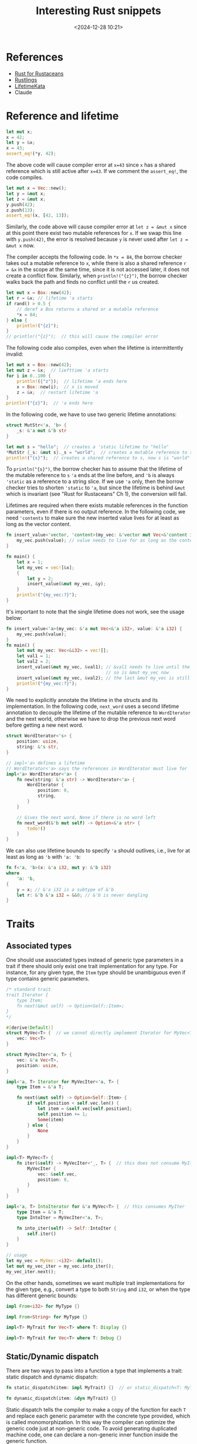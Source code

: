 #+title: Interesting Rust snippets
#+date: <2024-12-28 10:21>
#+description: Some interesting Rust code snippets while learning.
#+filetags: rust program

* References
- [[https://rust-for-rustaceans.com/][Rust for Rustaceans]]
- [[https://rustlings.cool/][Rustlings]]
- [[https://tfpk.github.io/lifetimekata/][LifetimeKata]]
- Claude

* Reference and lifetime
#+begin_src rust
let mut x;
x = 42;
let y = &x;
x = 43;
assert_eq!(*y, 42);
#+end_src

The above code will cause compiler error at ~x=43~ since ~x~ has a shared reference which is still active after ~x=43~. If we comment the ~assert_eq!~, the code compiles.

#+begin_src rust
let mut x = Vec::new();
let y = &mut x;
let z = &mut x;
y.push(42);
z.push(13);
assert_eq!(x, [42, 13]);
#+end_src

Similarly, the code above will cause compiler error at ~let z = &mut x~ since at this point there exist two mutable references for ~x~. If we swap this line with ~y.push(42)~, the error is resolved because ~y~ is never used after ~let z = &mut x~ now.

The compiler accepts the following code. In ~*x = 84~, the borrow checker takes out a mutable reference to ~x~, while there is also a shared reference ~r = &x~ in the scope at the same time, since it is not accessed later, it does not create a conflict flow. Similarly, when ~println!("{z}")~, the borrow checker walks back the path and finds no conflict until the ~r~ us created.

#+begin_src rust
let mut x = Box::new(42);
let r = &x; // lifetime 'a starts
if rand() > 0.5 {
    // deref a Box returns a shared or a mutable reference
    ,*x = 84;
} else {
    println!("{z}");
}
// println!("{z}");  // this will cause the compiler error
#+end_src

The following code also compiles, even when the lifetime is intermittently invalid:

#+begin_src rust
let mut x = Box::new(42);
let mut z = &x;  // liefttime 'a starts
for i in 0..100 {
    println!({"z"});  // lifetime 'a ends here
    x = Box::new(i);  // x is moved
    z = &x;  // restart lifetime 'a
}
println!("{z}");  // 'a ends here
#+end_src

In the following code, we have to use two generic lifetime annotations:

#+begin_src rust
struct MutStr<'a, 'b> {
    _s: &'a mut &'b str
}

let mut s = "hello";  // creates a 'static lifetime to "hello"
*MutStr {_s: &mut s}._s = "world";  // creates a mutable reference to s
println!("{s}");  // creates a shared reference to s, now s is "world"
#+end_src

To ~println("{s}")~, the borrow checker has to assume that the lifetime of the mutable reference to ~s~  ~'a~ ends at the line before, and ~'b~ is always ~'static~ as a reference to a string slice.
If we use ~'a~ only, then the borrow checker tries to shorten ~'static~ to ~'a~, but since the lifetime is behind ~&mut~ which is invariant (see "Rust for Rustaceans" Ch 1), the conversion will fail.

Lifetimes are required when there exists mutable references in the function parameters, even if there is no output reference. In the following code, we need ~'contents~ to make sure the new inserted value lives for at least as long as the vector content.

#+begin_src rust
fn insert_value<'vector, 'content>(my_vec: &'vector mut Vec<&'content i32>, value: &'content i32) {
    my_vec.push(value); // value needs to live for as long as the contents of my_vec, aka my_vec
}

fn main() {
    let x = 1;
    let my_vec = vec![&x];
    {
        let y = 2;
        insert_value(&mut my_vec, &y);
    }
    println!("{my_vec:?}");
}
#+end_src

It's important to note that the single lifetime does not work, see the usage below:

#+begin_src rust
fn insert_value<'a>(my_vec: &'a mut Vec<&'a i32>, value: &'a i32) {
    my_vec.push(value);
}
fn main() {
    let mut my_vec: Vec<&i32> = vec![];
    let val1 = 1;
    let val2 = 2;
    insert_value(&mut my_vec, &val1); // &val1 needs to live until the vector is dropped
                                      // so is &mut my_vec now
    insert_value(&mut my_vec, &val2); // the last &mut my_vec is still valid!
    println!("{my_vec:?}");
}
#+end_src

We need to explicitly annotate the lifetime in the structs and its implementation. In the following code, ~next_word~ uses a second lifetime annotation to decouple the lifetime of the mutable reference to ~WordIterator~ and the next world, otherwise we have to drop the previous next word before getting a new next word.

#+begin_src rust
struct WordIterator<'s> {
    position: usize,
    string: &'s str,
}

// impl<'a> defines a lifetime
// WordIterator<'a> says the references in WordIterator must live for 'a
impl<'a> WordIterator<'a> {
    fn new(string: &'a str) -> WordIterator<'a> {
        WordIterator {
            position: 0,
            string,
        }
    }

    // Gives the next word, None if there is no word left
    fn next_word(&'b mut self) -> Option<&'a str> {
        todo!()
    }
}
#+end_src

We can also use lifetime bounds to specify ~'a~ should outlives, i.e., live for at least as long as ~'b~ with ~'a: 'b~:

#+begin_src rust
fn f<'a, 'b>(x: &'a i32, mut y: &'b i32)
where
    'a: 'b,
{
    y = x; // &'a i32 is a subtype of &'b
    let r: &'b &'a i32 = &&0; // &'b is never dangling
}
#+end_src


* Traits
** Associated types
One should use associated types instead of generic type parameters in a trait if there should only exist one trait implementation for any type. For instance, for any given type, the ~Item~ type should be unambiguous even if type contains generic parameters.
#+begin_src rust
/* standard trait
trait Iterator {
    type Item;
    fn next(&mut self) -> Option<Self::Item>;
}
,*/

#[derive(Default)]
struct MyVec<T> {  // we cannot directly implement Iterator for MyVec<T> as it does not store internal states.
    vec: Vec<T>
}

struct MyVecIter<'a, T> {
    vec: &'a Vec<T>,
    position: usize,
}

impl<'a, T> Iterator for MyVecIter<'a, T> {
    type Item = &'a T;

    fn next(&mut self) -> Option<Self::Item> {
        if self.position < self.vec.len() {
            let item = &self.vec[self.position];
            self.position += 1;
            Some(item)
        } else {
            None
        }
    }
}

impl<T> MyVec<T> {
    fn iter(&self) -> MyVecIter<'_, T> {  // this does not consume MyIter
        MyVecIter {
            vec: &self.vec,
            position: 0,
        }
    }
}

impl<'a, T> IntoIterator for &'a MyVec<T> {  // this consumes MyIter
    type Item = &'a T;
    type IntoIter = MyVecIter<'a, T>;

    fn into_iter(self) -> Self::IntoIter {
        self.iter()
    }
}

// usage
let my_vec = MyVec::<i32>::default();
let mut my_vec_iter = my_vec.into_iter();
my_vec_iter.next();
#+end_src

On the other hands, sometimes we want multiple trait implementations for the given type, e.g., convert a type to both ~String~ and ~i32~, or when the type has different generic bounds:

#+begin_src rust
impl From<i32> for MyType {}

impl From<String> for MyType {}

impl<T> MyTrait for Vec<T> where T: Display {}

impl<T> MyTrait for Vec<T> where T: Debug {}
#+end_src

** Static/Dynamic dispatch

There are two ways to pass into a function a type that implements a trait: static dispatch and dynamic dispatch:

#+begin_src rust
fn static_dispatch(item: impl MyTrait) {}  // or static_dispatch<T: MyTrait>(item: T) {}

fn dynamic_dispatch(item: &dyn MyTrait) {}
#+end_src

Static dispatch tells the compiler to make a copy of the function for each ~T~ and replace each generic parameter with the concrete type provided, which is called monomorphization.
In this way the compiler can optimize the generic code just at non-generic code. To avoid generating duplicated machine code, one can declare a non-generic inner function inside the generic function.

When calling ~dynamic_dispatch~, the caller passes a trait object, which is the combination of a type that implements the trait and a pointer to its virtual method table (vtable) which holds all trait method implementations of this type. Since ~dyn~ is not resolved during the compile time, it is ~!Sized~ and hence it needs to be a wide pointer (~&dyn~) holder, e.g., ~&mut~, ~Box~ or ~Arc~.

Only object-safe traits can allow dynamic dispatch. An object-safe trait must satisfy:
1. All methods are object-safe:
   1. No generic parameters,
   2. No ~Self~ as return type, otherwise the memory layout cannot be determined during the compile time.
   3. No static methods, i.e., must take ~&self~ or ~&mut self~, otherwise the vtable is not available.
2. Trait cannot be ~Sized~ bound, otherwise it's against the nature of dynamic dispatch.

Broadly speaking, use static dispatch in a library, and dynamic dispatch in a binary (no other users):

#+begin_src rust
pub struct DynamicLogger {
    writer: Box<dyn Write>
}

pub struct StaticLogger<W: Write> {
    writer: W
}

// usage
let file = File::create("dynamic_log.txt")?;
let dynamic_logger = DynamicLogger { writer: Box::new(file) };  // Users are forced to use dynamic dispatch

// Both works for static dispatch
let file = File::create("static_log.txt")?;
let logger = Logger { writer: file };

let file: Box<dyn Write> = Box::new(File::create("static_log.txt")?);
let logger = Logger { writer: file };
#+end_src

** Trait bounds
#+begin_src rust
fn collect_to_map<T, S>(items: impl IntoIterator<Item = T>) -> HashMap<T, usize, S>
where
   HashMap<T, usize, S>: FromIterator<(T, usize)>
{
   items
       .into_iter()
       .enumerate()
       .map(|(i, item)| (item, i))
       .collect()
}
#+end_src

The trait above is better than explicitly writing ~T: Hash + Eq~ and ~S: BuildHasher + Default~ since they are implicitly required for ~HashMap~ to implement ~FromIterator~.

#+begin_src rust
impl Debug for AnyIterable
where
    // the reference to Self implements IntoIterator for any lifetime 'a
    for<'a> &'a Self: IntoIterator,
    // the item (associated type in Self) produced by iterating over the reference to Self implement Debug
    // We cannnot write <&'a Self>::Item because the associated type Item only exists in IntoIterator
    for<'a> <&'a Self as IntoIterator>::Item: Debug,
{
    // since fmt signature does not allow lifetime annotation,
    // we need to specify "the reference implements the trait for any lifetime"
    fn fmt(&self, f: &mut Formatter) -> Result<(), Error> {
        f.debug_list()  // formats items, e.g., [item1, item2]
            .entries(self) // iterates over self and debug-formatted each item
            .finish()
    }
}
#+end_src

The code above adds trait bounds for both outer type and the inner associated type. It implement ~Debug~ for any type that can be iterated over and whose elements are ~Debug~.

** Existential types
#+begin_src rust
#![feature(impl_trait_in_assoc_type)] // require nightly

#[derive(Default)]
struct MyVec<T> {
    vec: Vec<T>,
}

impl<T> IntoIterator for MyVec<T> {
    type Item = T;
    type IntoIter = impl Iterator<Item = Self::Item>; // existential type

    fn into_iter(self) -> Self::IntoIter {
        let mut vec = self.vec;
        let position = 0;
        std::iter::from_fn(move || {
            if position < vec.len() {
                let item = vec.remove(position); // consume vec
                Some(item)
            } else {
                None
            }
        })
    }
}

fn main() {
    let mut my_vec = MyVec::<i32>::default().into_iter();
    println!("{:?}", my_vec.next());
}
#+end_src

The code above uses existential types in the associated types to avoid creating new type ~MyVecIter~, hence perform zero-cost type erasure.


* Linked-list
** [[https://leetcode.com/problems/lru-cache/description/][Leetcode 146: LRU cache]]
This is not interesting at all, but it took me so long to make it right, and I may have used too many reference counters.
#+begin_src rust
use std::{cell::RefCell, collections::HashMap, rc::Rc};

type List = Option<Rc<RefCell<ListNode>>>;

struct ListNode {
    key: i32,
    value: i32,
    prev: List,
    next: List,
}

struct LRUCache {
    head: List,
    tail: List,
    data: HashMap<i32, Rc<RefCell<ListNode>>>,
    capacity: usize,
}

impl LRUCache {
    fn new(capacity: i32) -> Self {
        Self {
            head: None,
            tail: None,
            data: HashMap::new(),
            capacity: capacity as usize,
        }
    }

    fn move_to_front(&mut self, node: Rc<RefCell<ListNode>>) {
        // early return if the node is already the head
        if let Some(head) = &self.head {
            if Rc::ptr_eq(head, &node) {
                return;
            }
        }

        let prev = node.borrow().prev.clone();
        let next = node.borrow().next.clone();

        match (prev.as_ref(), next.as_ref()) {
            (None, None) => {
                // insert a new node only modifies the head,
                // the rest of the list is untouched.
            }
            (Some(prev), None) => {
                // get the tail node
                prev.borrow_mut().next = None;
                self.tail = Some(Rc::clone(prev));
            }
            (None, Some(_)) => {
                // get the head node is already handled
                return;
            }
            (Some(prev), Some(next)) => {
                // get a node in the middle of a list,
                // connect its prev and next
                prev.borrow_mut().next = Some(Rc::clone(next));
                next.borrow_mut().prev = Some(Rc::clone(prev));
            }
        }

        // update node to be the new head
        if let Some(old_head) = &self.head {
            node.borrow_mut().next = Some(Rc::clone(old_head));
            old_head.borrow_mut().prev = Some(Rc::clone(&node));
        } else {
            // insert a node to the empty list
            self.tail = Some(Rc::clone(&node));
        }
        node.borrow_mut().prev = None;
        self.head = Some(node);
    }

    fn get(&mut self, key: i32) -> i32 {
        let mut result = -1;
        if let Some(node) = self.data.get(&key) {
            result = node.borrow().value;
            self.move_to_front(Rc::clone(node));
        }
        result
    }

    fn put(&mut self, key: i32, value: i32) {
        if let Some(node) = self.data.get(&key) {
            let node = Rc::clone(node);
            node.borrow_mut().value = value;
            self.move_to_front(node);
        } else {
            let new_node = Rc::new(RefCell::new(ListNode {
                key,
                value,
                prev: None,
                next: None,
            }));
            // evict the tail node
            if self.data.len() >= self.capacity {
                if let Some(tail) = self.tail.take() {
                    // cannot simply take the prev as it breaks the list?
                    let prev = tail.borrow().prev.clone();
                    self.data.remove(&tail.borrow().key);
                    if let Some(prev) = prev {
                        prev.borrow_mut().next = None;
                        self.tail = Some(prev);
                    } else {
                        self.head = None;
                        self.tail = None;
                    }
                }
            }
            self.data.insert(key, Rc::clone(&new_node));
            self.move_to_front(new_node);
        }
    }
}

#+end_src
